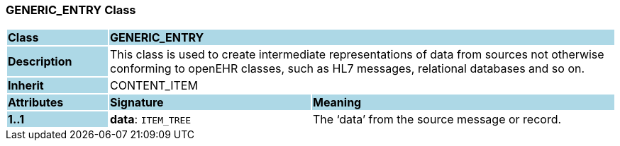 === GENERIC_ENTRY Class

[cols="^1,2,3"]
|===
|*Class*
{set:cellbgcolor:lightblue}
2+^|*GENERIC_ENTRY*

|*Description*
{set:cellbgcolor:lightblue}
2+|This class is used to create intermediate representations of data from sources not otherwise conforming to openEHR classes, such as HL7 messages, relational databases and so on.
{set:cellbgcolor!}

|*Inherit*
{set:cellbgcolor:lightblue}
2+|CONTENT_ITEM
{set:cellbgcolor!}

|*Attributes*
{set:cellbgcolor:lightblue}
^|*Signature*
^|*Meaning*

|*1..1*
{set:cellbgcolor:lightblue}
|*data*: `ITEM_TREE`
{set:cellbgcolor!}
|The ‘data’ from the source message or record.
|===
